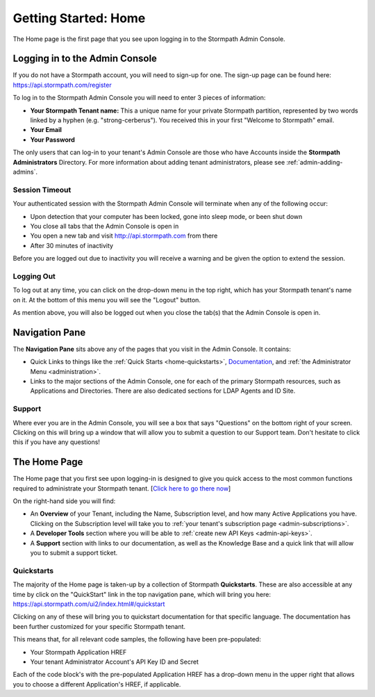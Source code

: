 .. _home:

*********************
Getting Started: Home
*********************

The Home page is the first page that you see upon logging in to the Stormpath Admin Console.

.. _home-log-in:

Logging in to the Admin Console
===============================

If you do not have a Stormpath account, you will need to sign-up for one. The sign-up page can be found here: https://api.stormpath.com/register

To log in to the Stormpath Admin Console you will need to enter 3 pieces of information:

- **Your Stormpath Tenant name:** This a unique name for your private Stormpath partition, represented by two words linked by a hyphen (e.g. "strong-cerberus"). You received this in your first "Welcome to Stormpath" email.
- **Your Email**
- **Your Password**

The only users that can log-in to your tenant's Admin Console are those who have Accounts inside the **Stormpath Administrators** Directory. For more information about adding tenant administrators, please see :ref:`admin-adding-admins`.

Session Timeout
---------------

Your authenticated session with the Stormpath Admin Console will terminate when any of the following occur:

- Upon detection that your computer has been locked, gone into sleep mode, or been shut down
- You close all tabs that the Admin Console is open in
- You open a new tab and visit http://api.stormpath.com from there
- After 30 minutes of inactivity

Before you are logged out due to inactivity you will receive a warning and be given the option to extend the session.

.. _home-log-out:

Logging Out
-----------

To log out at any time, you can click on the drop-down menu in the top right, which has your Stormpath tenant's name on it. At the bottom of this menu you will see the "Logout" button.

As mention above, you will also be logged out when you close the tab(s) that the Admin Console is open in.

Navigation Pane
===============

The **Navigation Pane** sits above any of the pages that you visit in the Admin Console. It contains:

- Quick Links to things like the :ref:`Quick Starts <home-quickstarts>`, `Documentation <https://docs.stormpath.com/>`__, and :ref:`the Administrator Menu <administration>`.

- Links to the major sections of the Admin Console, one for each of the primary Stormpath resources, such as Applications and Directories. There are also dedicated sections for LDAP Agents and ID Site.

Support
-------

Where ever you are in the Admin Console, you will see a box that says "Questions" on the bottom right of your screen. Clicking on this will bring up a window that will allow you to submit a question to our Support team. Don't hesitate to click this if you have any questions!

.. _home-about:

The Home Page
=============

The Home page that you first see upon logging-in is designed to give you quick access to the most common functions required to administrate your Stormpath tenant. [`Click here to go there now <https://api.stormpath.com/ui2/index.html#/>`__]

On the right-hand side you will find:

- An **Overview** of your Tenant, including the Name, Subscription level, and how many Active Applications you have. Clicking on the Subscription level will take you to :ref:`your tenant's subscription page <admin-subscriptions>`.
- A **Developer Tools** section where you will be able to :ref:`create new API Keys <admin-api-keys>`.
- A **Support** section with links to our documentation, as well as the Knowledge Base and a quick link that will allow you to submit a support ticket.

.. _home-quickstarts:

Quickstarts
-----------

The majority of the Home page is taken-up by a collection of Stormpath **Quickstarts**. These are also accessible at any time by click on the "QuickStart" link in the top navigation pane, which will bring you here: https://api.stormpath.com/ui2/index.html#/quickstart

Clicking on any of these will bring you to quickstart documentation for that specific language. The documentation has been further customized for your specific Stormpath tenant.

This means that, for all relevant code samples, the following have been pre-populated:

- Your Stormpath Application HREF
- Your tenant Administrator Account's API Key ID and Secret

Each of the code block's with the pre-populated Application HREF has a drop-down menu in the upper right that allows you to choose a different Application's HREF, if applicable.

